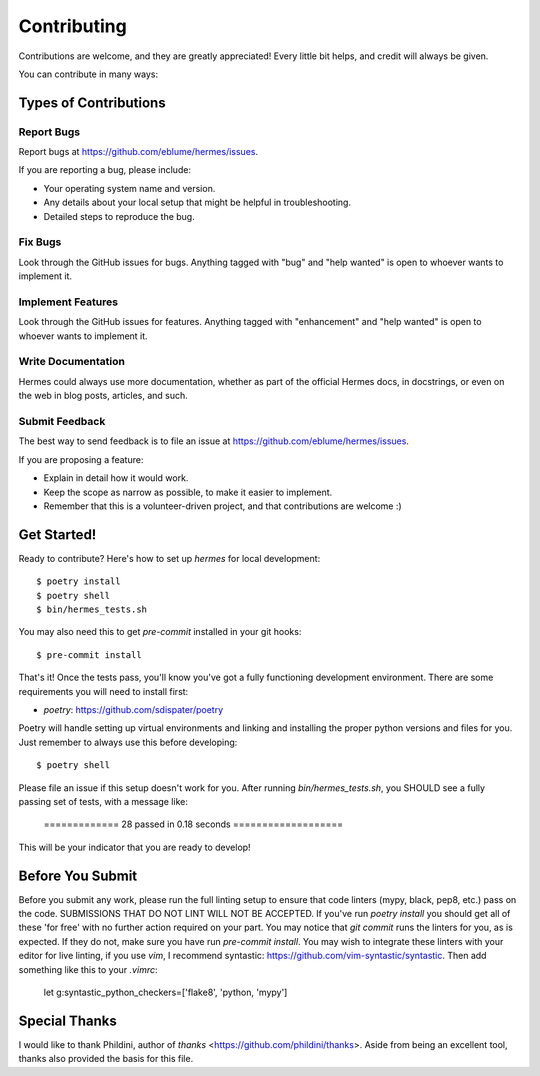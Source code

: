 .. highlight:: shell

Contributing
============

Contributions are welcome, and they are greatly appreciated! Every little bit
helps, and credit will always be given.

You can contribute in many ways:

Types of Contributions
----------------------

Report Bugs
~~~~~~~~~~~

Report bugs at https://github.com/eblume/hermes/issues.

If you are reporting a bug, please include:

* Your operating system name and version.
* Any details about your local setup that might be helpful in troubleshooting.
* Detailed steps to reproduce the bug.

Fix Bugs
~~~~~~~~

Look through the GitHub issues for bugs. Anything tagged with "bug" and "help
wanted" is open to whoever wants to implement it.

Implement Features
~~~~~~~~~~~~~~~~~~

Look through the GitHub issues for features. Anything tagged with "enhancement"
and "help wanted" is open to whoever wants to implement it.

Write Documentation
~~~~~~~~~~~~~~~~~~~

Hermes could always use more documentation, whether as part of the
official Hermes docs, in docstrings, or even on the web in blog posts,
articles, and such.

Submit Feedback
~~~~~~~~~~~~~~~

The best way to send feedback is to file an issue at
https://github.com/eblume/hermes/issues.

If you are proposing a feature:

* Explain in detail how it would work.
* Keep the scope as narrow as possible, to make it easier to implement.
* Remember that this is a volunteer-driven project, and that contributions
  are welcome :)

Get Started!
------------

Ready to contribute? Here's how to set up `hermes` for local development::

$ poetry install
$ poetry shell
$ bin/hermes_tests.sh

You may also need this to get `pre-commit` installed in your git hooks::

$ pre-commit install

That's it! Once the tests pass, you'll know you've got a fully functioning
development environment. There are some requirements you will need to install
first:

* `poetry`: https://github.com/sdispater/poetry

Poetry will handle setting up virtual environments and linking and installing
the proper python versions and files for you. Just remember to always use this
before developing::

$ poetry shell

Please file an issue if this setup doesn't work for you. After running
`bin/hermes_tests.sh`, you SHOULD see a fully passing set of tests, with a
message like:

    ============= 28 passed in 0.18 seconds ===================

This will be your indicator that you are ready to develop!

Before You Submit
-----------------

Before you submit any work, please run the full linting setup to ensure that
code linters (mypy, black, pep8, etc.) pass on the code. SUBMISSIONS THAT DO
NOT LINT WILL NOT BE ACCEPTED. If you've run `poetry install` you should get
all of these 'for free' with no further action required on your part. You may
notice that `git commit` runs the linters for you, as is expected. If they do
not, make sure you have run `pre-commit install`. You may wish to integrate
these linters with your editor for live linting, if you use `vim`, I recommend
syntastic: https://github.com/vim-syntastic/syntastic. Then add something like
this to your `.vimrc`:

    let g:syntastic_python_checkers=['flake8', 'python, 'mypy']


Special Thanks
--------------

I would like to thank Phildini, author of `thanks`
<https://github.com/phildini/thanks>. Aside from being an excellent tool,
thanks also provided the basis for this file.
